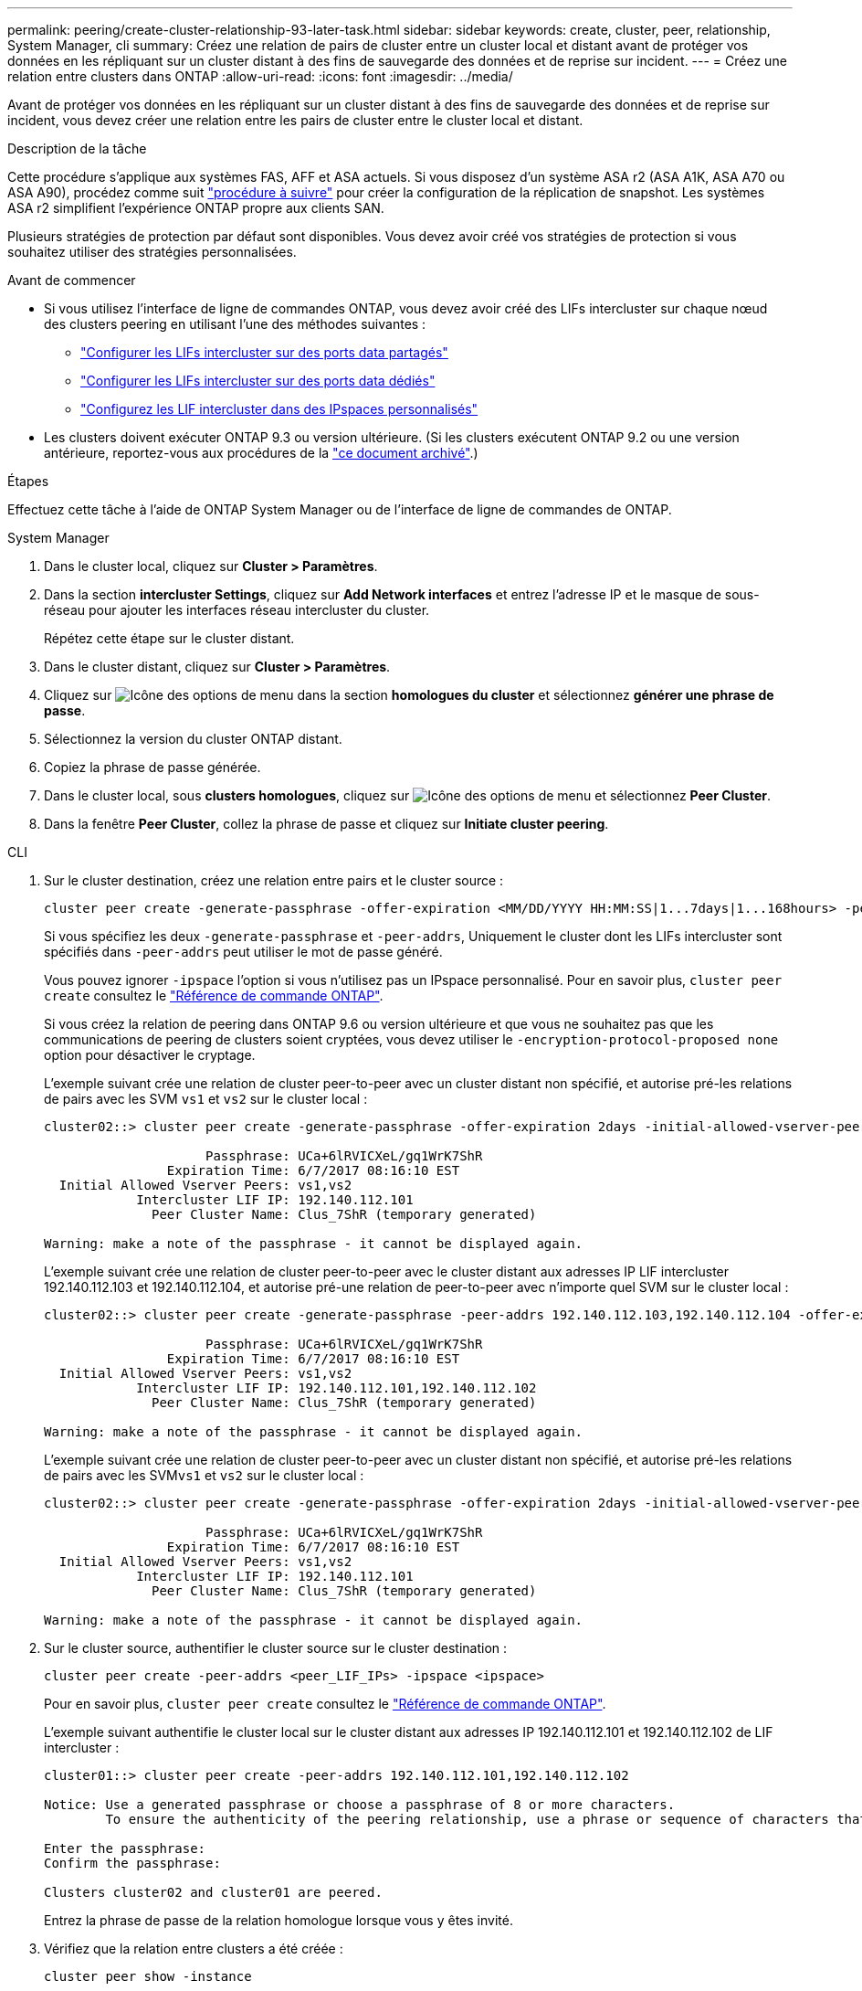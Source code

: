 ---
permalink: peering/create-cluster-relationship-93-later-task.html 
sidebar: sidebar 
keywords: create, cluster, peer, relationship, System Manager, cli 
summary: Créez une relation de pairs de cluster entre un cluster local et distant avant de protéger vos données en les répliquant sur un cluster distant à des fins de sauvegarde des données et de reprise sur incident. 
---
= Créez une relation entre clusters dans ONTAP
:allow-uri-read: 
:icons: font
:imagesdir: ../media/


[role="lead"]
Avant de protéger vos données en les répliquant sur un cluster distant à des fins de sauvegarde des données et de reprise sur incident, vous devez créer une relation entre les pairs de cluster entre le cluster local et distant.

.Description de la tâche
Cette procédure s'applique aux systèmes FAS, AFF et ASA actuels. Si vous disposez d'un système ASA r2 (ASA A1K, ASA A70 ou ASA A90), procédez comme suit link:https://docs.netapp.com/us-en/asa-r2/data-protection/snapshot-replication.html["procédure à suivre"^] pour créer la configuration de la réplication de snapshot. Les systèmes ASA r2 simplifient l'expérience ONTAP propre aux clients SAN.

Plusieurs stratégies de protection par défaut sont disponibles. Vous devez avoir créé vos stratégies de protection si vous souhaitez utiliser des stratégies personnalisées.

.Avant de commencer
* Si vous utilisez l'interface de ligne de commandes ONTAP, vous devez avoir créé des LIFs intercluster sur chaque nœud des clusters peering en utilisant l'une des méthodes suivantes :
+
** link:configure-intercluster-lifs-share-data-ports-task.html["Configurer les LIFs intercluster sur des ports data partagés"]
** link:configure-intercluster-lifs-use-dedicated-ports-task.html["Configurer les LIFs intercluster sur des ports data dédiés"]
** link:configure-intercluster-lifs-use-ports-own-networks-task.html["Configurez les LIF intercluster dans des IPspaces personnalisés"]


* Les clusters doivent exécuter ONTAP 9.3 ou version ultérieure. (Si les clusters exécutent ONTAP 9.2 ou une version antérieure, reportez-vous aux procédures de la link:https://library.netapp.com/ecm/ecm_download_file/ECMLP2494079["ce document archivé"^].)


.Étapes
Effectuez cette tâche à l'aide de ONTAP System Manager ou de l'interface de ligne de commandes de ONTAP.

[role="tabbed-block"]
====
.System Manager
--
. Dans le cluster local, cliquez sur *Cluster > Paramètres*.
. Dans la section *intercluster Settings*, cliquez sur *Add Network interfaces* et entrez l'adresse IP et le masque de sous-réseau pour ajouter les interfaces réseau intercluster du cluster.
+
Répétez cette étape sur le cluster distant.

. Dans le cluster distant, cliquez sur *Cluster > Paramètres*.
. Cliquez sur image:icon_kabob.gif["Icône des options de menu"] dans la section *homologues du cluster* et sélectionnez *générer une phrase de passe*.
. Sélectionnez la version du cluster ONTAP distant.
. Copiez la phrase de passe générée.
. Dans le cluster local, sous *clusters homologues*, cliquez sur image:icon_kabob.gif["Icône des options de menu"] et sélectionnez *Peer Cluster*.
. Dans la fenêtre *Peer Cluster*, collez la phrase de passe et cliquez sur *Initiate cluster peering*.


--
.CLI
--
. Sur le cluster destination, créez une relation entre pairs et le cluster source :
+
[source, cli]
----
cluster peer create -generate-passphrase -offer-expiration <MM/DD/YYYY HH:MM:SS|1...7days|1...168hours> -peer-addrs <peer_LIF_IPs> -initial-allowed-vserver-peers <svm_name|*> -ipspace <ipspace>
----
+
Si vous spécifiez les deux `-generate-passphrase` et `-peer-addrs`, Uniquement le cluster dont les LIFs intercluster sont spécifiés dans `-peer-addrs` peut utiliser le mot de passe généré.

+
Vous pouvez ignorer `-ipspace` l'option si vous n'utilisez pas un IPspace personnalisé. Pour en savoir plus, `cluster peer create` consultez le link:https://docs.netapp.com/us-en/ontap-cli/cluster-peer-create.html["Référence de commande ONTAP"^].

+
Si vous créez la relation de peering dans ONTAP 9.6 ou version ultérieure et que vous ne souhaitez pas que les communications de peering de clusters soient cryptées, vous devez utiliser le `-encryption-protocol-proposed none` option pour désactiver le cryptage.

+
L'exemple suivant crée une relation de cluster peer-to-peer avec un cluster distant non spécifié, et autorise pré-les relations de pairs avec les SVM `vs1` et `vs2` sur le cluster local :

+
[listing]
----
cluster02::> cluster peer create -generate-passphrase -offer-expiration 2days -initial-allowed-vserver-peers vs1,vs2

                     Passphrase: UCa+6lRVICXeL/gq1WrK7ShR
                Expiration Time: 6/7/2017 08:16:10 EST
  Initial Allowed Vserver Peers: vs1,vs2
            Intercluster LIF IP: 192.140.112.101
              Peer Cluster Name: Clus_7ShR (temporary generated)

Warning: make a note of the passphrase - it cannot be displayed again.
----
+
L'exemple suivant crée une relation de cluster peer-to-peer avec le cluster distant aux adresses IP LIF intercluster 192.140.112.103 et 192.140.112.104, et autorise pré-une relation de peer-to-peer avec n'importe quel SVM sur le cluster local :

+
[listing]
----
cluster02::> cluster peer create -generate-passphrase -peer-addrs 192.140.112.103,192.140.112.104 -offer-expiration 2days -initial-allowed-vserver-peers *

                     Passphrase: UCa+6lRVICXeL/gq1WrK7ShR
                Expiration Time: 6/7/2017 08:16:10 EST
  Initial Allowed Vserver Peers: vs1,vs2
            Intercluster LIF IP: 192.140.112.101,192.140.112.102
              Peer Cluster Name: Clus_7ShR (temporary generated)

Warning: make a note of the passphrase - it cannot be displayed again.
----
+
L'exemple suivant crée une relation de cluster peer-to-peer avec un cluster distant non spécifié, et autorise pré-les relations de pairs avec les SVM``vs1`` et `vs2` sur le cluster local :

+
[listing]
----
cluster02::> cluster peer create -generate-passphrase -offer-expiration 2days -initial-allowed-vserver-peers vs1,vs2

                     Passphrase: UCa+6lRVICXeL/gq1WrK7ShR
                Expiration Time: 6/7/2017 08:16:10 EST
  Initial Allowed Vserver Peers: vs1,vs2
            Intercluster LIF IP: 192.140.112.101
              Peer Cluster Name: Clus_7ShR (temporary generated)

Warning: make a note of the passphrase - it cannot be displayed again.
----
. Sur le cluster source, authentifier le cluster source sur le cluster destination :
+
[source, cli]
----
cluster peer create -peer-addrs <peer_LIF_IPs> -ipspace <ipspace>
----
+
Pour en savoir plus, `cluster peer create` consultez le link:https://docs.netapp.com/us-en/ontap-cli/cluster-peer-create.html["Référence de commande ONTAP"^].

+
L'exemple suivant authentifie le cluster local sur le cluster distant aux adresses IP 192.140.112.101 et 192.140.112.102 de LIF intercluster :

+
[listing]
----
cluster01::> cluster peer create -peer-addrs 192.140.112.101,192.140.112.102

Notice: Use a generated passphrase or choose a passphrase of 8 or more characters.
        To ensure the authenticity of the peering relationship, use a phrase or sequence of characters that would be hard to guess.

Enter the passphrase:
Confirm the passphrase:

Clusters cluster02 and cluster01 are peered.
----
+
Entrez la phrase de passe de la relation homologue lorsque vous y êtes invité.

. Vérifiez que la relation entre clusters a été créée :
+
[source, cli]
----
cluster peer show -instance
----
+
[listing]
----
cluster01::> cluster peer show -instance

                               Peer Cluster Name: cluster02
                   Remote Intercluster Addresses: 192.140.112.101, 192.140.112.102
              Availability of the Remote Cluster: Available
                             Remote Cluster Name: cluster2
                             Active IP Addresses: 192.140.112.101, 192.140.112.102
                           Cluster Serial Number: 1-80-123456
                  Address Family of Relationship: ipv4
            Authentication Status Administrative: no-authentication
               Authentication Status Operational: absent
                                Last Update Time: 02/05 21:05:41
                    IPspace for the Relationship: Default
----
. Vérifier la connectivité et l'état des nœuds de la relation peer-to-peer :
+
[source, cli]
----
cluster peer health show
----
+
[listing]
----
cluster01::> cluster peer health show
Node       cluster-Name                Node-Name
             Ping-Status               RDB-Health Cluster-Health  Avail…
---------- --------------------------- ---------  --------------- --------
cluster01-01
           cluster02                   cluster02-01
             Data: interface_reachable
             ICMP: interface_reachable true       true            true
                                       cluster02-02
             Data: interface_reachable
             ICMP: interface_reachable true       true            true
cluster01-02
           cluster02                   cluster02-01
             Data: interface_reachable
             ICMP: interface_reachable true       true            true
                                       cluster02-02
             Data: interface_reachable
             ICMP: interface_reachable true       true            true
----


--
====


== D'autres façons de le faire dans ONTAP

[cols="2"]
|===
| Pour effectuer ces tâches avec... | Voir ce contenu... 


| System Manager Classic (disponible avec ONTAP 9.7 et versions antérieures) | link:https://docs.netapp.com/us-en/ontap-system-manager-classic/volume-disaster-prep/index.html["Présentation de la préparation de la reprise sur incident de volume"^] 
|===